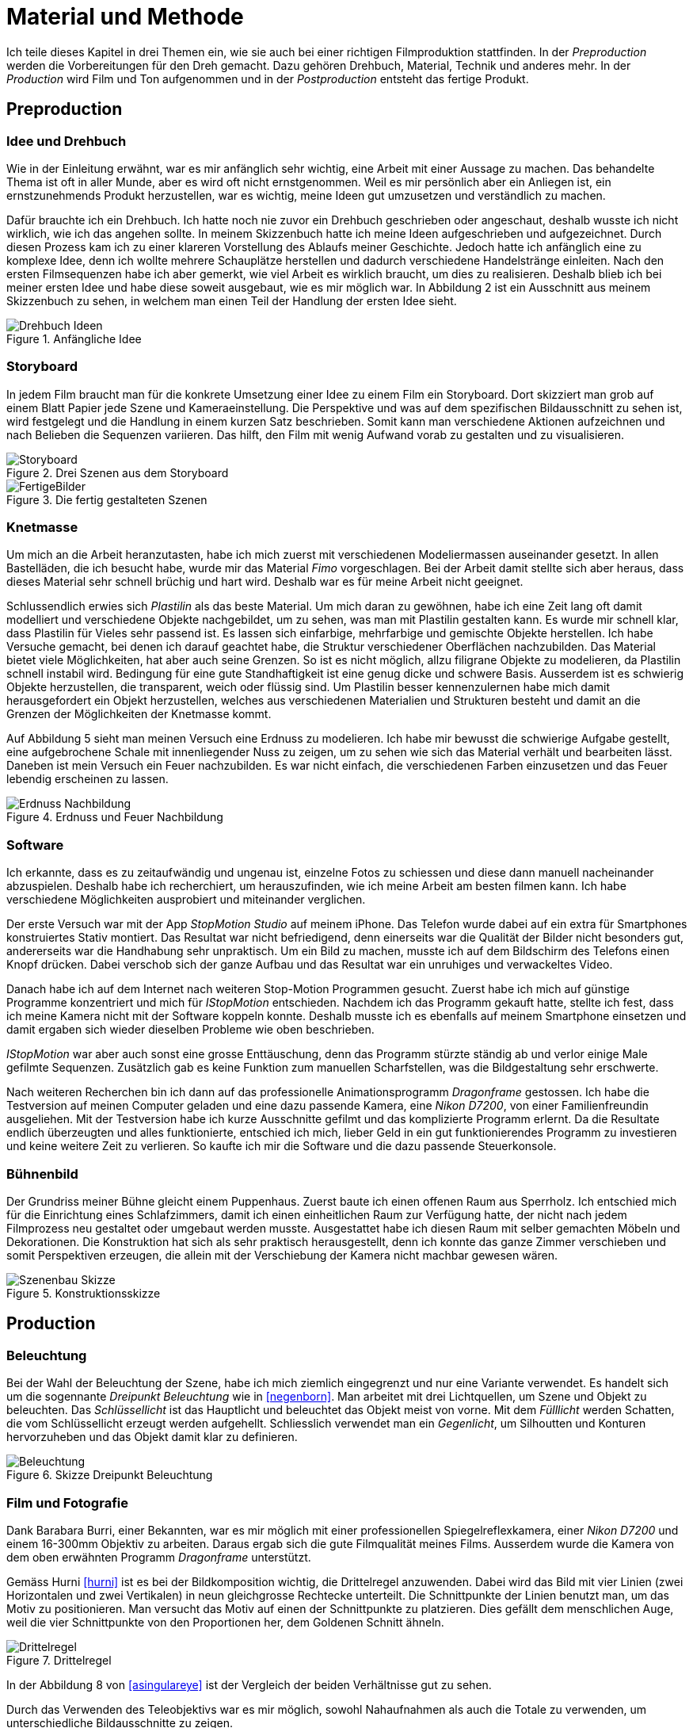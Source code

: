 = Material und Methode

Ich teile dieses Kapitel in drei Themen ein, wie sie auch bei einer richtigen Filmproduktion stattfinden.
In der _Preproduction_ werden die Vorbereitungen für den Dreh gemacht.
Dazu gehören Drehbuch, Material, Technik und anderes mehr.
In der _Production_ wird Film und Ton aufgenommen und in der _Postproduction_ entsteht das fertige Produkt.


== Preproduction

=== Idee und Drehbuch

Wie in der Einleitung erwähnt, war es mir anfänglich sehr wichtig, eine Arbeit mit einer Aussage zu machen.
Das behandelte Thema ist oft in aller Munde, aber es wird oft nicht ernstgenommen.
Weil es mir persönlich aber ein Anliegen ist, ein ernstzunehmends Produkt herzustellen, war es wichtig, meine Ideen gut umzusetzen und verständlich zu machen.

Dafür brauchte ich ein Drehbuch.
Ich hatte noch nie zuvor ein Drehbuch geschrieben oder angeschaut, deshalb wusste ich nicht wirklich, wie ich das angehen sollte.
In meinem Skizzenbuch hatte ich meine Ideen aufgeschrieben und aufgezeichnet.
Durch diesen Prozess kam ich zu einer klareren Vorstellung des Ablaufs meiner Geschichte.
Jedoch hatte ich anfänglich eine zu komplexe Idee, denn ich wollte mehrere Schauplätze herstellen und dadurch verschiedene Handelstränge einleiten.
Nach den ersten Filmsequenzen habe ich aber gemerkt, wie viel Arbeit es wirklich braucht, um dies zu realisieren.
Deshalb blieb ich bei meiner ersten Idee und habe diese soweit ausgebaut, wie es mir möglich war.
In Abbildung 2 ist ein Ausschnitt aus meinem Skizzenbuch zu sehen, in welchem man einen Teil der Handlung der ersten Idee sieht.

.Anfängliche Idee
image::images/drehbuch_ideen.png[Drehbuch Ideen, pdfwidth=50%,align=center]


=== Storyboard

In jedem Film braucht man für die konkrete Umsetzung einer Idee zu einem Film ein Storyboard.
Dort skizziert man grob auf einem Blatt Papier jede Szene und Kameraeinstellung.
Die Perspektive und was auf dem spezifischen Bildausschnitt zu sehen ist, wird festgelegt und die Handlung in einem kurzen Satz beschrieben.
Somit kann man verschiedene Aktionen aufzeichnen und nach Belieben die Sequenzen variieren.
Das hilft, den Film mit wenig Aufwand vorab zu gestalten und zu visualisieren.

.Drei Szenen aus dem Storyboard
image::images/storyboard.png[Storyboard, pdfwidth=100%,align=center]

.Die fertig gestalteten Szenen
image::images/storyboard_film.png[FertigeBilder, pdfwidth=100%,align=center]


=== Knetmasse

Um mich an die Arbeit heranzutasten, habe ich mich zuerst mit verschiedenen Modeliermassen auseinander gesetzt.
In allen Bastelläden, die ich besucht habe, wurde mir das Material _((Fimo))_ vorgeschlagen.
Bei der Arbeit damit stellte sich aber heraus, dass dieses Material sehr schnell brüchig und hart wird.
Deshalb war es für meine Arbeit nicht geeignet.

Schlussendlich erwies sich _Plastilin_ als das beste Material.
Um mich daran zu gewöhnen, habe ich eine Zeit lang oft damit modelliert und verschiedene Objekte nachgebildet, um zu sehen, was man mit Plastilin gestalten kann.
Es wurde mir schnell klar, dass Plastilin für Vieles sehr passend ist.
Es lassen sich einfarbige, mehrfarbige und gemischte Objekte herstellen.
Ich habe Versuche gemacht, bei denen ich darauf geachtet habe, die Struktur verschiedener Oberflächen nachzubilden.
Das Material bietet viele Möglichkeiten, hat aber auch seine Grenzen.
So ist es nicht möglich, allzu filigrane Objekte zu modelieren, da Plastilin schnell instabil wird.
Bedingung für eine gute Standhaftigkeit ist eine genug dicke und schwere Basis.
Ausserdem ist es schwierig Objekte herzustellen, die transparent, weich oder flüssig sind.
Um Plastilin besser kennenzulernen habe mich damit herausgefordert ein Objekt herzustellen, welches aus verschiedenen Materialien und Strukturen besteht und damit an die Grenzen der Möglichkeiten der Knetmasse kommt.

Auf Abbildung 5 sieht man meinen Versuch eine Erdnuss zu modelieren.
Ich habe mir bewusst die schwierige Aufgabe gestellt, eine aufgebrochene Schale mit innenliegender Nuss zu zeigen, um zu sehen wie sich das Material verhält und bearbeiten lässt.
Daneben ist mein Versuch ein Feuer nachzubilden.
Es war nicht einfach, die verschiedenen Farben einzusetzen und das Feuer lebendig erscheinen zu lassen.

.Erdnuss und Feuer Nachbildung
image::images/erdnuss_feuer.png[Erdnuss Nachbildung, pdfwidth=67%,align=center]


=== Software

Ich erkannte, dass es zu zeitaufwändig und ungenau ist, einzelne Fotos zu schiessen und diese dann manuell nacheinander abzuspielen.
Deshalb habe ich recherchiert, um herauszufinden, wie ich meine Arbeit am besten filmen kann.
Ich habe verschiedene Möglichkeiten ausprobiert und miteinander verglichen.

Der erste Versuch war mit der App _StopMotion Studio_ auf meinem iPhone.
Das Telefon wurde dabei auf ein extra für Smartphones konstruiertes Stativ montiert.
Das Resultat war nicht befriedigend, denn einerseits war die Qualität der Bilder nicht besonders gut, andererseits war die Handhabung sehr unpraktisch.
Um ein Bild zu machen, musste ich auf dem Bildschirm des Telefons einen Knopf drücken.
Dabei verschob sich der ganze Aufbau und das Resultat war ein unruhiges und verwackeltes Video.

Danach habe ich auf dem Internet nach weiteren Stop-Motion Programmen gesucht.
Zuerst habe ich mich auf günstige Programme konzentriert und mich für _IStopMotion_ entschieden.
Nachdem ich das Programm gekauft hatte, stellte ich fest, dass ich meine Kamera nicht mit der Software koppeln konnte.
Deshalb musste ich es ebenfalls auf meinem Smartphone einsetzen und damit ergaben sich wieder dieselben Probleme wie oben beschrieben.

_IStopMotion_ war aber auch sonst eine grosse Enttäuschung, denn das Programm stürzte ständig ab und verlor einige Male gefilmte Sequenzen.
Zusätzlich gab es keine Funktion zum manuellen Scharfstellen, was die Bildgestaltung sehr erschwerte.

Nach weiteren Recherchen bin ich dann auf das professionelle Animationsprogramm _Dragonframe_ gestossen.
Ich habe die Testversion auf meinen Computer geladen und eine dazu passende Kamera, eine _Nikon D7200_, von einer Familienfreundin ausgeliehen.
Mit der Testversion habe ich kurze Ausschnitte gefilmt und das komplizierte Programm erlernt.
Da die Resultate endlich überzeugten und alles funktionierte, entschied ich mich, lieber Geld in ein gut funktionierendes Programm zu investieren und keine weitere Zeit zu verlieren.
So kaufte ich mir die Software und die dazu passende Steuerkonsole.

=== Bühnenbild

Der Grundriss meiner Bühne gleicht einem Puppenhaus.
Zuerst baute ich einen offenen Raum aus Sperrholz.
Ich entschied mich für die Einrichtung eines Schlafzimmers, damit ich einen einheitlichen Raum zur Verfügung hatte, der nicht nach jedem Filmprozess neu gestaltet oder umgebaut werden musste.
Ausgestattet habe ich diesen Raum mit selber gemachten Möbeln und Dekorationen.
Die Konstruktion hat sich als sehr praktisch herausgestellt, denn ich konnte das ganze Zimmer verschieben und somit Perspektiven erzeugen, die allein mit der Verschiebung der Kamera nicht machbar gewesen wären.

.Konstruktionsskizze
image::images/szenenbau.png[Szenenbau Skizze,pdfwidth=50%,align=center]

== Production

=== Beleuchtung

Bei der Wahl der Beleuchtung der Szene, habe ich mich ziemlich eingegrenzt und nur eine Variante verwendet.
Es handelt sich um die sogennante _Dreipunkt Beleuchtung_ wie in <<negenborn>>.
Man arbeitet mit drei Lichtquellen, um Szene und Objekt zu beleuchten.
Das _Schlüssellicht_ ist das Hauptlicht und beleuchtet das Objekt meist von vorne.
Mit dem _Fülllicht_ werden Schatten, die vom Schlüssellicht erzeugt werden aufgehellt.
Schliesslich verwendet man ein _Gegenlicht_, um Silhoutten und Konturen hervorzuheben und das Objekt damit klar zu definieren.



.Skizze Dreipunkt Beleuchtung
image::images/drei_punkt_figur_50.png[Beleuchtung,pdfwidth=67%,align=center]


=== Film und Fotografie

Dank Barabara Burri, einer Bekannten, war es mir möglich mit einer professionellen Spiegelreflexkamera, einer _Nikon D7200_ und einem 16-300mm Objektiv zu arbeiten.
Daraus ergab sich die gute Filmqualität meines Films.
Ausserdem wurde die Kamera von dem oben erwähnten Programm _Dragonframe_ unterstützt.

Gemäss Hurni <<hurni>> ist es bei der Bildkomposition wichtig, die Drittelregel anzuwenden.
Dabei wird das Bild mit vier Linien (zwei Horizontalen und zwei Vertikalen) in neun gleichgrosse Rechtecke unterteilt.
Die Schnittpunkte der Linien benutzt man, um das Motiv zu positionieren.
Man versucht das Motiv auf einen der Schnittpunkte zu platzieren.
Dies gefällt dem menschlichen Auge, weil die vier Schnittpunkte von den Proportionen her, dem Goldenen Schnitt ähneln.

.Drittelregel
image::images/ruleofthirds.jpg[Drittelregel,pdfwidth=67%,align=center]

In der Abbildung 8 von <<asingulareye>> ist der Vergleich der beiden Verhältnisse gut zu sehen.

Durch das Verwenden des Teleobjektivs war es mir möglich, sowohl Nahaufnahmen als auch die Totale zu verwenden, um unterschiedliche Bildausschnitte zu zeigen.

Die Tiefenschärfe bezeichnet den Bereich im Bild (die Tiefe), die Scharf gestellt wird.
Mit ihr kann man im Film die Aufmerksamkeit des Betrachters lenken.
Ich habe in meinem Film bewusst versucht, dieses Mittel der Gestaltung zu nutzen.
In der unten gezeigten Szene kann man sehen, wie sich Schärfe verändert während die Figur den Raum betritt.
Angekommen beim Spiegel, am eigentlichen Ort der Handlung, ist die Kamera so eingestellt, dass das Spiegelbild scharf ist und somit die Bewegungen der Figur gut erkennbar sind.

.Veränderung der Tiefenschärfe innerhalb einer Szene
image::images/tiefenschaerfe.png[Tiefenschärfe, pdfwidth=100%,align=center]

=== Animation

Der wohl wichtigste Produktionsschritt meiner Arbeit ist die effektive Animation.
_Animation_ ist der Überbegriff für jede Technik, bei der durch das Erstellen und Anzeigen von Einzelbildern für den Betrachter ein bewegtes Bild geschaffen wird.
Das können gezeichnete Bilder, von Computer erstellte oder fotografierte Aufnahmen sein.
Ich habe mich für das Letztere entschieden.
Dabei habe ich die Kamera auf ein Stativ gestellt und so positioniert, dass ich den gewünschten Bildausschnitt hatte.
Dann habe ich Bild für Bild einzeln nacheinander fotografiert.
Zwischen einem Bild und dem nächsten habe ich jeweils die Figuren neu geformt und bewegt.
Durch das aneinanderreihung der Bilder und dem schnellen Abspielen, ensteht der Eindruck einer fliessenden Bewegung.
Ein normaler Kinofilm wird mit 24 Bildern pro Sekunde gefilmt.
Für das Auge ist die schnelle Abfolge der Bilder als Film wahrnehmbar.
In meinem Animationsfilm arbeite ich mit 12 Bildern pro Sekunde.
Beim Abspielen wird jedes Bild zwei Mal gezeigt, damit wieder eine Geschwindigkeit von 24 Bildern pro Sekunde entsteht.

Zusätzlich habe ich Vor und Nach der eigentlichen Handlung jeweils 12 Bilder gemacht, um beim Schneiden die Möglichkeit zu haben, eine Überblendung zur vorigen oder nächsten Szene zu machen.


=== Ton

Um einen Film glaubwürdig zu machen, braucht es neben dem Bild auch Ton in der Form von Sprache, Musik, Toneffekten und Geräuschen.
Diese bringen das Bild erst zum Leben.
In diesem Film habe ich bewusst auf Sprache verzichtet und mich auf Toneffekte konzentriert.
Im Englischen nennt man diese Arbeit _Foley Art_.

Mit einem _Zoom H5-Fieldrecorder_ habe ich Geräusche in unserem Haus aufgenommen, die zu den aufgenommenen Szenen passten.
Viele der Geräusche habe ich aus ähnlichen Tätigkeiten, wie die im Film gezeigten, aufgenommen, um sie so authentisch wie möglich darzustellen.
Beispielsweise habe ich für das Abreissen des Kalender ein normales Kopierpapier zerissen oder für den Ton der schliessenden Türe, habe ich das Quietschen meiner Kleiderschranktüre aufgenommen.
Es war ein interessanter und kreativer Prozess, die einzelnen Szenen zu vertonen.
Die Tonaufnahmen habe ich als Dateien in das Schnittprogramm _Lightworks_ importiert und synchron zum Bild platziert.

== Postproduction

Nach dem die etwa 3000 Fotos auf Festplatte gebannt waren, ging es im folgenden Schritt darum, aus diesem Rohmaterial einen Film zu machen.
Am Anfang dachte ich, dass es sich dabei nur um das Schneiden von Filmsequenzen handelt, aber es waren noch weitere Schritte nötig, um ein fertiges Produkt zu erhalten.

=== Schnitt

Nach dem Fotografieren einer Szene habe ich die einzelnen Fotos als Video exportiert und in das Schnittprogramm _Lightworks_ eingefügt.
Dort habe ich die Sequenzen hintereinander eingefügt und erhielt damit einen ersten, groben Rohschnitt.
Diesen Rohschnitt musste ich bearbeiten, indem ich zum Beispiel den Zeitpunkt von Anfang oder Ende einer Sequenz auf 12tel Sekunden genau bestimmte.
Danach musste ich teilweise Übergänge zwischen den Sequenzen einfügen.
Das waren zum Beispiel Überblendungen oder Ein-/Ausblenden.
Den Vorspann und Abspann habe ich direkt in Lightworks in den vorhandenen Film eingefügt und mit verschiedenen Effekten bearbeitet.

In Abbildung 10 sieht man das ganze Projekt im Schnittprogramm.
Insgesamt waren zwei Video-, zwei Effekt- und zehn Audiospuren für die Montage nötig.

.Bearbeitung in Lightworks
image::images/Spuren.lwks.png[Zeitachse in Lightworks, pdfwidth=100%,align=center]

=== Farbkorrektur

Ganz am Schluss musste ich noch die Farben im Film anpassen, weil die Farben gleicher Elemente von Szene zu Szene sehr unterschiedlich waren.
Nach Recherche und Versuchen habe ich selber herausgefunden, wie man die Farben im "Lightworks" korrigieren kann.
Diese Arbeit ist komplex und basiert auf der indivuduellen Wahrnehmung und dem eigenen Geschmack.
Ich habe im allgemeinen versucht meinen Film wärmer zu kolorieren, denn die Orginalaufnahmen hatten einen starken Blaustich.

.Beispiel einer Farbkorrektur
image::images/farbkorrektur.png[Farbkorrektur, pdfwidth=100%,align=center]

In der Abbildung 11 ist links das originale Bild und rechts die korrigierte Version zu sehen.
Links unten sieht man, mit welcher Intensität die drei Grundfarben (Rot, Grün, Blau) in der Szene vorkommen.
Es ist deutlich zu sehen, dass das Bild einen Blaustich hat, denn im Diagramm ist das Blau auf der Y-Achse weiter oben.
Durch Korrektur mit den drei Farbrädern oben links konnte ich die drei Farbkomponenten ausgleichen.


=== Musik

Die Musik, die ich für Vorspann und Abspann gewählt habe, habe ich von der Webseite _Magnatune_ genommen.
Die Musik ist unter einer _Creative Commons_ Lizenz verfügbar, die es erlaubt, sie zum Beispiel in nicht-kommerziellen Filmen zu verwenden.

Ich habe lange nach der passenden Musik gesucht.
Mir war es wichtig, dass die Musik instrumental ist und damit dem Film entspricht.
Zusätzlich sollte sie der verschiedenen Stimmungen zu Beginn und Ende des Films entsprechen und diese verstärken.
